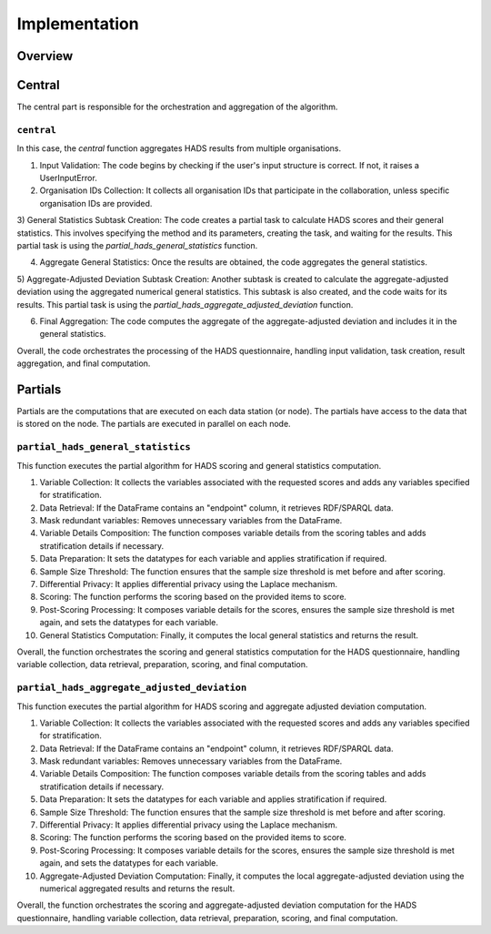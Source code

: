 Implementation
==============

Overview
--------

Central
-------
The central part is responsible for the orchestration and aggregation of the algorithm.

``central``
~~~~~~~~~~~

In this case, the `central` function aggregates HADS results from multiple organisations.

1) Input Validation: The code begins by checking if the user's input structure is correct. If not, it raises a UserInputError.

2) Organisation IDs Collection: It collects all organisation IDs that participate in the collaboration, unless specific organisation IDs are provided.

3) General Statistics Subtask Creation: The code creates a partial task to calculate HADS scores and their general statistics.
This involves specifying the method and its parameters, creating the task, and waiting for the results.
This partial task is using the `partial_hads_general_statistics` function.

4) Aggregate General Statistics: Once the results are obtained, the code aggregates the general statistics.

5) Aggregate-Adjusted Deviation Subtask Creation: Another subtask is created to calculate the aggregate-adjusted deviation using the aggregated numerical general statistics.
This subtask is also created, and the code waits for its results.
This partial task is using the `partial_hads_aggregate_adjusted_deviation` function.

6) Final Aggregation: The code computes the aggregate of the aggregate-adjusted deviation and includes it in the general statistics.

Overall, the code orchestrates the processing of the HADS questionnaire, handling input validation, task creation, result aggregation, and final computation.

Partials
--------
Partials are the computations that are executed on each data station (or node). The partials have access
to the data that is stored on the node. The partials are executed in parallel on each
node.

``partial_hads_general_statistics``
~~~~~~~~~~~~~~~~~~~~~~~~~~~~~~~~~~~~~~~~
This function executes the partial algorithm for HADS scoring and general statistics computation.

1) Variable Collection: It collects the variables associated with the requested scores and adds any variables specified for stratification.

2) Data Retrieval: If the DataFrame contains an "endpoint" column, it retrieves RDF/SPARQL data.

3) Mask redundant variables: Removes unnecessary variables from the DataFrame.

4) Variable Details Composition: The function composes variable details from the scoring tables and adds stratification details if necessary.

5) Data Preparation: It sets the datatypes for each variable and applies stratification if required.

6) Sample Size Threshold: The function ensures that the sample size threshold is met before and after scoring.

7) Differential Privacy: It applies differential privacy using the Laplace mechanism.

8) Scoring: The function performs the scoring based on the provided items to score.

9) Post-Scoring Processing: It composes variable details for the scores, ensures the sample size threshold is met again, and sets the datatypes for each variable.

10) General Statistics Computation: Finally, it computes the local general statistics and returns the result.

Overall, the function orchestrates the scoring and general statistics computation for the HADS questionnaire, handling variable collection, data retrieval, preparation, scoring, and final computation.

``partial_hads_aggregate_adjusted_deviation``
~~~~~~~~~~~~~~~~~~~~~~~~~~~~~~~~~~~~~~~~~~~~~~
This function executes the partial algorithm for HADS scoring and aggregate adjusted deviation computation.

1) Variable Collection: It collects the variables associated with the requested scores and adds any variables specified for stratification.

2) Data Retrieval: If the DataFrame contains an "endpoint" column, it retrieves RDF/SPARQL data.

3) Mask redundant variables: Removes unnecessary variables from the DataFrame.

4) Variable Details Composition: The function composes variable details from the scoring tables and adds stratification details if necessary.

5) Data Preparation: It sets the datatypes for each variable and applies stratification if required.

6) Sample Size Threshold: The function ensures that the sample size threshold is met before and after scoring.

7) Differential Privacy: It applies differential privacy using the Laplace mechanism.

8) Scoring: The function performs the scoring based on the provided items to score.

9) Post-Scoring Processing: It composes variable details for the scores, ensures the sample size threshold is met again, and sets the datatypes for each variable.

10) Aggregate-Adjusted Deviation Computation: Finally, it computes the local aggregate-adjusted deviation using the numerical aggregated results and returns the result.

Overall, the function orchestrates the scoring and aggregate-adjusted deviation computation for the HADS questionnaire, handling variable collection, data retrieval, preparation, scoring, and final computation.